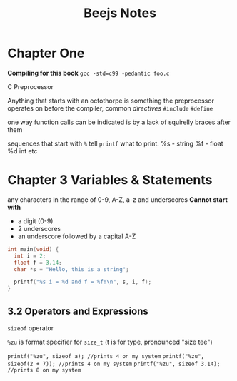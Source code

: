 #+TITLE: Beejs Notes

* Chapter One

*Compiling for this book*
~gcc -std=c99 -pedantic foo.c~

C Preprocessor

Anything that starts with an octothorpe is something the preprocessor operates on before the compiler, common /directives/ ~#include~ ~#define~

one way function calls can be indicated is by a lack of squirelly braces after them

sequences that start with ~%~ tell ~printf~ what to print. %s - string %f - float %d int etc



* Chapter 3 Variables & Statements


any characters in the range of 0-9, A-Z, a-z and underscores
*Cannot start with*
- a digit (0-9)
- 2 underscores
- an underscore followed by a capital A-Z

#+begin_src C
int main(void) {
  int i = 2;
  float f = 3.14;
  char *s = "Hello, this is a string";

  printf("%s i = %d and f = %f!\n", s, i, f);
}
#+end_src

#+RESULTS:
| Hello | this is a string i = 2 and f = 3.140000! |

** 3.2 Operators and Expressions

~sizeof~ operator

~%zu~ is format specifier for ~size_t~ (t is for type, pronounced "size tee")

~printf("%zu", sizeof a); //prints 4 on my system~
~printf("%zu", sizeof(2 + 7)); //prints 4 on my system~
~printf("%zu", sizeof 3.14); //prints 8 on my system~

